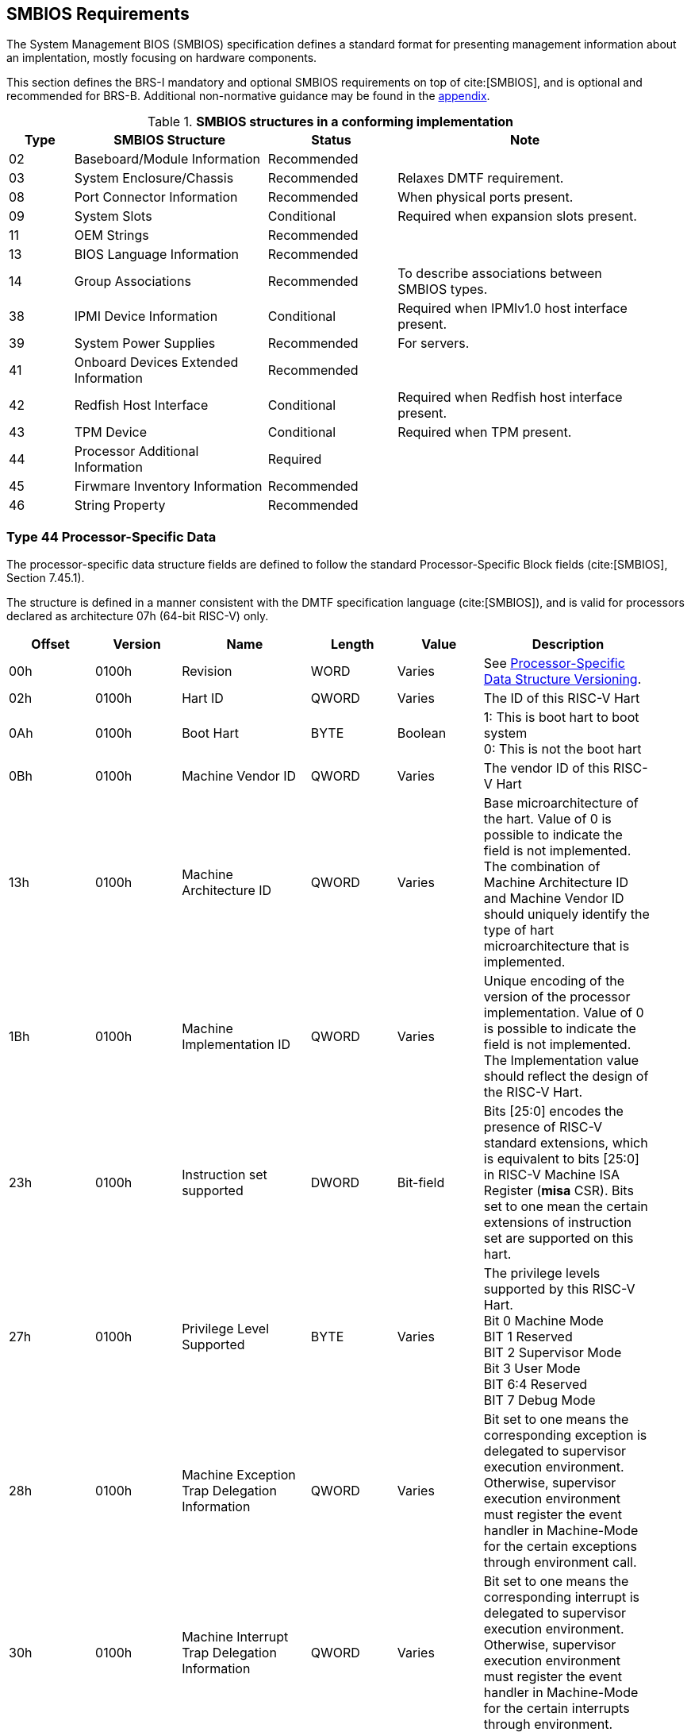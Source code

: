 [[smbios]]
== SMBIOS Requirements

The System Management BIOS (SMBIOS) specification defines a standard format for presenting management information about an implentation, mostly focusing on hardware components.

This section defines the BRS-I mandatory and optional SMBIOS requirements
on top of cite:[SMBIOS], and is optional and recommended for BRS-B. Additional non-normative guidance may be found in the <<smbios-guidance, appendix>>.

.*SMBIOS structures in a conforming implementation*
[cols="1,3,2,4", width=95%, align="center", options="header"]
|===
| Type | SMBIOS Structure                          | Status      | Note
| 02   | Baseboard/Module Information              | Recommended |
| 03   | System Enclosure/Chassis                  | Recommended | Relaxes DMTF requirement.
| 08   | Port Connector Information                | Recommended | When physical ports present.
| 09   | System Slots                              | Conditional | Required when expansion slots present.
| 11   | OEM Strings                               | Recommended |
| 13   | BIOS Language Information                 | Recommended |
| 14   | Group Associations                        | Recommended | To describe associations between SMBIOS types.
| 38   | IPMI Device Information                   | Conditional | Required when IPMIv1.0 host interface present.
| 39   | System Power Supplies                     | Recommended | For servers.
| 41   | Onboard Devices Extended Information      | Recommended |
| 42   | Redfish Host Interface                    | Conditional | Required when Redfish host interface present.
| 43   | TPM Device                                | Conditional | Required when TPM present.
| 44   | Processor Additional Information | Required    |
| 45   | Firwmare Inventory Information            | Recommended |
| 46   | String Property                           | Recommended |
|===

=== Type 44 Processor-Specific Data

The processor-specific data structure fields are defined to follow the standard Processor-Specific Block fields (cite:[SMBIOS], Section 7.45.1).

The structure is defined in a manner consistent with the DMTF specification
language (cite:[SMBIOS]), and is valid for processors declared as
architecture 07h (64-bit RISC-V) only.

[cols="2,2,3,2,2,4", width=95%, align="center", options="header"]
|===
| Offset | Version | Name      | Length | Value   | Description
| 00h| 0100h|Revision|WORD|Varies|See <<smbios-psd-ver>>.
| 02h| 0100h| Hart ID| QWORD| Varies| The ID of this RISC-V Hart
| 0Ah| 0100h| Boot Hart| BYTE| Boolean| 1: This is boot hart to boot system +
0: This is not the boot hart
| 0Bh| 0100h| Machine Vendor ID | QWORD| Varies| The vendor ID of this
RISC-V Hart
| 13h| 0100h| Machine Architecture ID| QWORD| Varies| Base
microarchitecture of the hart. Value of 0 is possible to indicate the field is
not implemented. The combination of Machine Architecture ID and Machine Vendor
ID should uniquely identify the type of hart microarchitecture that is implemented.
| 1Bh| 0100h| Machine Implementation ID| QWORD| Varies| Unique encoding
of the version of the processor implementation. Value of 0 is possible to indicate
the field is not implemented. The Implementation value should reflect the design of
the RISC-V Hart.
| 23h| 0100h| Instruction set supported| DWORD| Bit-field | Bits [25:0]
encodes the presence of RISC-V standard extensions, which is equivalent to bits
[25:0] in RISC-V Machine ISA Register (**misa** CSR). Bits set to one mean the
certain extensions of instruction set are supported on this hart.
| 27h| 0100h| Privilege Level Supported| BYTE| Varies| The privilege levels
supported by this RISC-V Hart. +
Bit 0 Machine Mode +
BIT 1 Reserved +
BIT 2 Supervisor Mode +
Bit 3 User Mode +
BIT 6:4 Reserved +
BIT 7 Debug Mode
| 28h| 0100h| Machine Exception Trap Delegation Information| QWORD| Varies|
Bit set to one means the corresponding exception is delegated to supervisor execution
environment. Otherwise, supervisor execution environment must register the event
handler in Machine-Mode for the certain exceptions through environment call.
| 30h| 0100h| Machine Interrupt Trap Delegation Information| QWORD| Varies|
Bit set to one means the corresponding interrupt is delegated to supervisor execution
environment. Otherwise, supervisor execution environment must register the event
handler in Machine-Mode for the certain interrupts through environment.
|===

[[smbios-psd-ver]]
=== Processor-Specific Data Structure Versioning

The processor-specific data structure begins with a revision field to allow for future extensibility in a backwards-compatible manner.

The minor revision is to be incremented anytime new fields are added in a backwards-compatible manner. The major revision is to be incremented on backwards-incompatible changes.

[cols="1,1,1,1,3", width=95%, align="center", options="header"]
|===
| Version | Bits 15:8+
Major revision
| Bits 7:0+
Minor revision
| Combined | Description
| v1.0 | 01h | 00h | 0100h | First BRS-defined definition
|===
